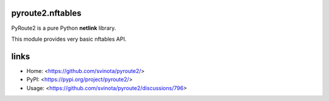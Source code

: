 pyroute2.nftables
=================

PyRoute2 is a pure Python **netlink** library.

This module provides very basic nftables API.

links
=====

* Home: <https://github.com/svinota/pyroute2/>
* PyPI: <https://pypi.org/project/pyroute2/>
* Usage: <https://github.com/svinota/pyroute2/discussions/796>
